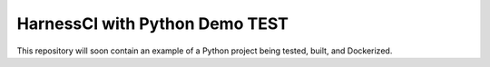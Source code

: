 HarnessCI with Python Demo TEST
======================

This repository will soon contain an example of a Python project being
tested, built, and Dockerized.

